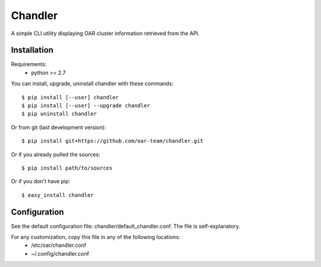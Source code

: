 Chandler
========

A simple CLI utility displaying OAR cluster information retrieved from the API.

Installation
------------

Requirements:
  - python >= 2.7

You can install, upgrade, uninstall chandler with these commands::

  $ pip install [--user] chandler
  $ pip install [--user] --upgrade chandler
  $ pip uninstall chandler

Or from git (last development version)::

  $ pip install git+https://github.com/oar-team/chandler.git

Or if you already pulled the sources::

  $ pip install path/to/sources

Or if you don't have pip::

  $ easy_install chandler

Configuration
-------------

See the default configuration file: chandler/default_chandler.conf. The file is self-explanatory.

For any customization, copy this file in any of the following locations:
  - /etc/oar/chandler.conf
  - ~/.config/chandler.conf
 
